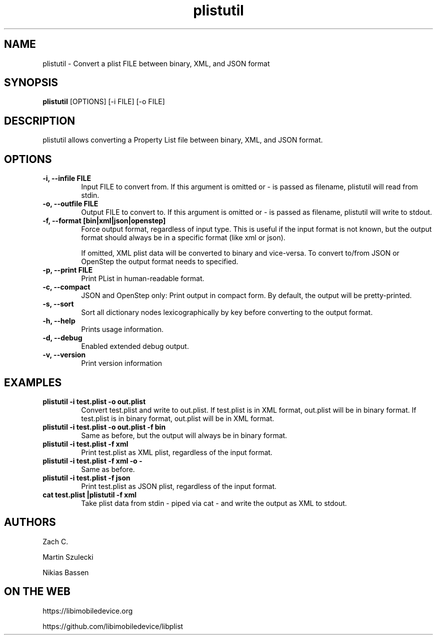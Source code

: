 .TH "plistutil" 1
.SH NAME
plistutil \- Convert a plist FILE between binary, XML, and JSON format
.SH SYNOPSIS
.B plistutil
[OPTIONS]
[-i FILE]
[-o FILE]
.SH DESCRIPTION
plistutil allows converting a Property List file between binary, XML, and JSON format.
.SH OPTIONS
.TP
.B \-i, \-\-infile FILE
Input FILE to convert from. If this argument is omitted or - is passed as
filename, plistutil will read from stdin.
.TP
.B \-o, \-\-outfile FILE
Output FILE to convert to. If this argument is omitted or - is passed as
filename, plistutil will write to stdout.
.TP
.B \-f, \-\-format [bin|xml|json|openstep]
Force output format, regardless of input type. This is useful if the input
format is not known, but the output format should always be in a specific
format (like xml or json).

If omitted, XML plist data will be converted to binary and vice-versa. To
convert to/from JSON or OpenStep the output format needs to specified.
.TP
.B \-p, \-\-print FILE
Print PList in human-readable format.
.TP
.B \-c, \-\-compact
JSON and OpenStep only: Print output in compact form. By default, the output
will be pretty-printed.
.TP
.B \-s, \-\-sort
Sort all dictionary nodes lexicographically by key before converting to the output format.
.TP
.B \-h, \-\-help
Prints usage information.
.TP
.B \-d, \-\-debug
Enabled extended debug output.
.TP
.B \-v, \-\-version
Print version information
.SH EXAMPLES
.TP
.B plistutil -i test.plist -o out.plist
Convert test.plist and write to out.plist. If test.plist is in XML format,
out.plist will be in binary format. If test.plist is in binary format,
out.plist will be in XML format.
.TP
.B plistutil -i test.plist -o out.plist -f bin
Same as before, but the output will always be in binary format.
.TP
.B plistutil -i test.plist -f xml
Print test.plist as XML plist, regardless of the input format.
.TP
.B plistutil -i test.plist -f xml -o -
Same as before.
.TP
.B plistutil -i test.plist -f json
Print test.plist as JSON plist, regardless of the input format.
.TP
.B cat test.plist |plistutil -f xml
Take plist data from stdin - piped via cat - and write the output as XML
to stdout.
.SH AUTHORS
Zach C.

Martin Szulecki

Nikias Bassen
.SH ON THE WEB
https://libimobiledevice.org

https://github.com/libimobiledevice/libplist
